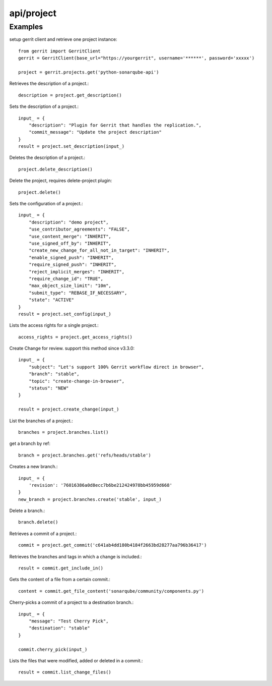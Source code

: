 ===========
api/project
===========

Examples
--------

setup gerrit client and retrieve one project instance::

    from gerrit import GerritClient
    gerrit = GerritClient(base_url="https://yourgerrit", username='******', password='xxxxx')

    project = gerrit.projects.get('python-sonarqube-api')


Retrieves the description of a project.::

    description = project.get_description()

Sets the description of a project.::

    input_ = {
        "description": "Plugin for Gerrit that handles the replication.",
        "commit_message": "Update the project description"
    }
    result = project.set_description(input_)

Deletes the description of a project.::

    project.delete_description()


Delete the project, requires delete-project plugin::

    project.delete()

Sets the configuration of a project.::

    input_ = {
        "description": "demo project",
        "use_contributor_agreements": "FALSE",
        "use_content_merge": "INHERIT",
        "use_signed_off_by": "INHERIT",
        "create_new_change_for_all_not_in_target": "INHERIT",
        "enable_signed_push": "INHERIT",
        "require_signed_push": "INHERIT",
        "reject_implicit_merges": "INHERIT",
        "require_change_id": "TRUE",
        "max_object_size_limit": "10m",
        "submit_type": "REBASE_IF_NECESSARY",
        "state": "ACTIVE"
    }
    result = project.set_config(input_)

Lists the access rights for a single project.::

    access_rights = project.get_access_rights()

Create Change for review. support this method since v3.3.0::

    input_ = {
        "subject": "Let's support 100% Gerrit workflow direct in browser",
        "branch": "stable",
        "topic": "create-change-in-browser",
        "status": "NEW"
    }

    result = project.create_change(input_)


List the branches of a project.::

    branches = project.branches.list()

get a branch by ref::

    branch = project.branches.get('refs/heads/stable')

Creates a new branch.::

    input_ = {
        'revision': '76016386a0d8ecc7b6be212424978bb45959d668'
    }
    new_branch = project.branches.create('stable', input_)

Delete a branch.::

    branch.delete()

Retrieves a commit of a project.::

    commit = project.get_commit('c641ab4dd180b4184f2663bd28277aa796b36417')

Retrieves the branches and tags in which a change is included.::

    result = commit.get_include_in()

Gets the content of a file from a certain commit.::

    content = commit.get_file_content('sonarqube/community/components.py')

Cherry-picks a commit of a project to a destination branch.::

    input_ = {
        "message": "Test Cherry Pick",
        "destination": "stable"
    }

    commit.cherry_pick(input_)

Lists the files that were modified, added or deleted in a commit.::

    result = commit.list_change_files()

